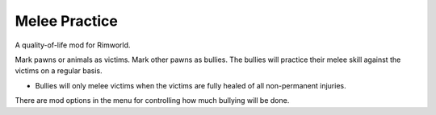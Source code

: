 ==============
Melee Practice
==============
.. image:: About/Preview.png

A quality-of-life mod for Rimworld.

Mark pawns or animals as victims. Mark other pawns as bullies. The bullies will practice their melee skill against the victims on a regular basis.

* Bullies will only melee victims when the victims are fully healed of all non-permanent injuries.

There are mod options in the menu for controlling how much bullying will be done.
